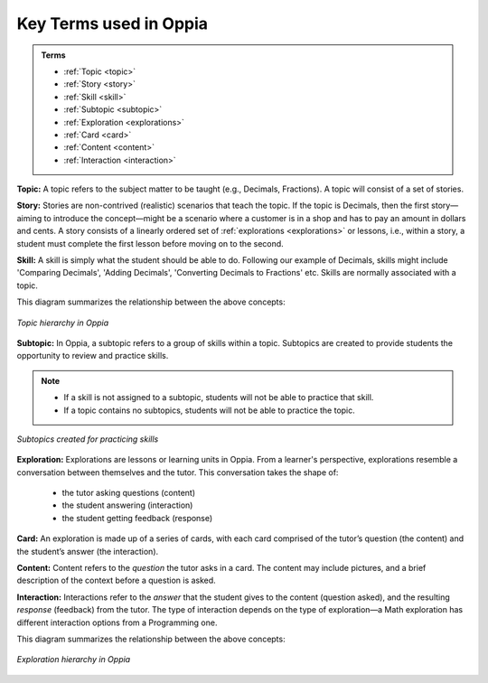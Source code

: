 .. _keyconcepts:

Key Terms used in Oppia
========================

.. admonition:: Terms

   * :ref:`Topic <topic>`
   * :ref:`Story <story>`
   * :ref:`Skill <skill>`
   * :ref:`Subtopic <subtopic>`
   * :ref:`Exploration <explorations>`
   * :ref:`Card <card>`
   * :ref:`Content <content>`
   * :ref:`Interaction <interaction>`

.. _topic:

**Topic:** A topic refers to the subject matter to be taught (e.g., Decimals, Fractions). A topic will consist of a set of stories. 

.. _story:

**Story:** Stories are non-contrived (realistic) scenarios that teach the topic. If the topic is Decimals, then the first story—aiming to introduce the concept—might be a scenario where a customer is in a shop and has to pay an amount in dollars and cents. A story consists of a linearly ordered set of :ref:`explorations <explorations>` or lessons, i.e., within a story, a student must complete the first lesson before moving on to the second.  

.. _skill:

**Skill:** A skill is simply what the student should be able to do. Following our example of Decimals, skills might include 'Comparing Decimals', 'Adding Decimals', 'Converting Decimals to Fractions' etc. Skills are normally associated with a topic.


This diagram summarizes the relationship between the above concepts:

.. figure:: /images/Topic_hierarchy.png
   :alt: Topic hierarchy
   :align: center
   
   *Topic hierarchy in Oppia*

.. _subtopic:

**Subtopic:** In Oppia, a subtopic refers to a group of skills within a topic. Subtopics are created to provide students the opportunity to review and practice skills. 

.. note:: 
   * If a skill is not assigned to a subtopic, students will not be able to practice that skill. 
   * If a topic contains no subtopics, students will not be able to practice the topic.

.. figure:: /images/Subtopic.png
   :alt: Subtopic hierarchy
   :align: center
   
   *Subtopics created for practicing skills*
   
.. _explorations:

**Exploration:** Explorations are lessons or learning units in Oppia. From a learner's perspective, explorations resemble a conversation between themselves and the tutor. This conversation takes the shape of: 
 
 * the tutor asking questions (content) 
 * the student answering (interaction) 
 * the student getting feedback (response)

.. _card:

**Card:** An exploration is made up of a series of cards, with each card comprised of the tutor’s question (the content) and the student’s answer (the interaction).

.. _content:

**Content:** Content refers to the *question* the tutor asks in a card. The content may include pictures, and a brief description of the context before a question is asked.

.. _interaction:

**Interaction:** Interactions refer to the *answer* that the student gives to the content (question asked), and the resulting *response* (feedback) from the tutor. The type of interaction depends on the type of exploration—a Math exploration has different interaction options from a Programming one. 

This diagram summarizes the relationship between the above concepts:

.. figure:: /images/Explorations.png
   :alt: Explorations hierarchy
   :align: center

   *Exploration hierarchy in Oppia*